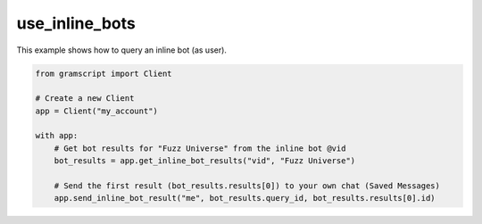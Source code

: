 use_inline_bots
===============

This example shows how to query an inline bot (as user).

.. code-block:: python

    from gramscript import Client

    # Create a new Client
    app = Client("my_account")

    with app:
        # Get bot results for "Fuzz Universe" from the inline bot @vid
        bot_results = app.get_inline_bot_results("vid", "Fuzz Universe")

        # Send the first result (bot_results.results[0]) to your own chat (Saved Messages)
        app.send_inline_bot_result("me", bot_results.query_id, bot_results.results[0].id)
